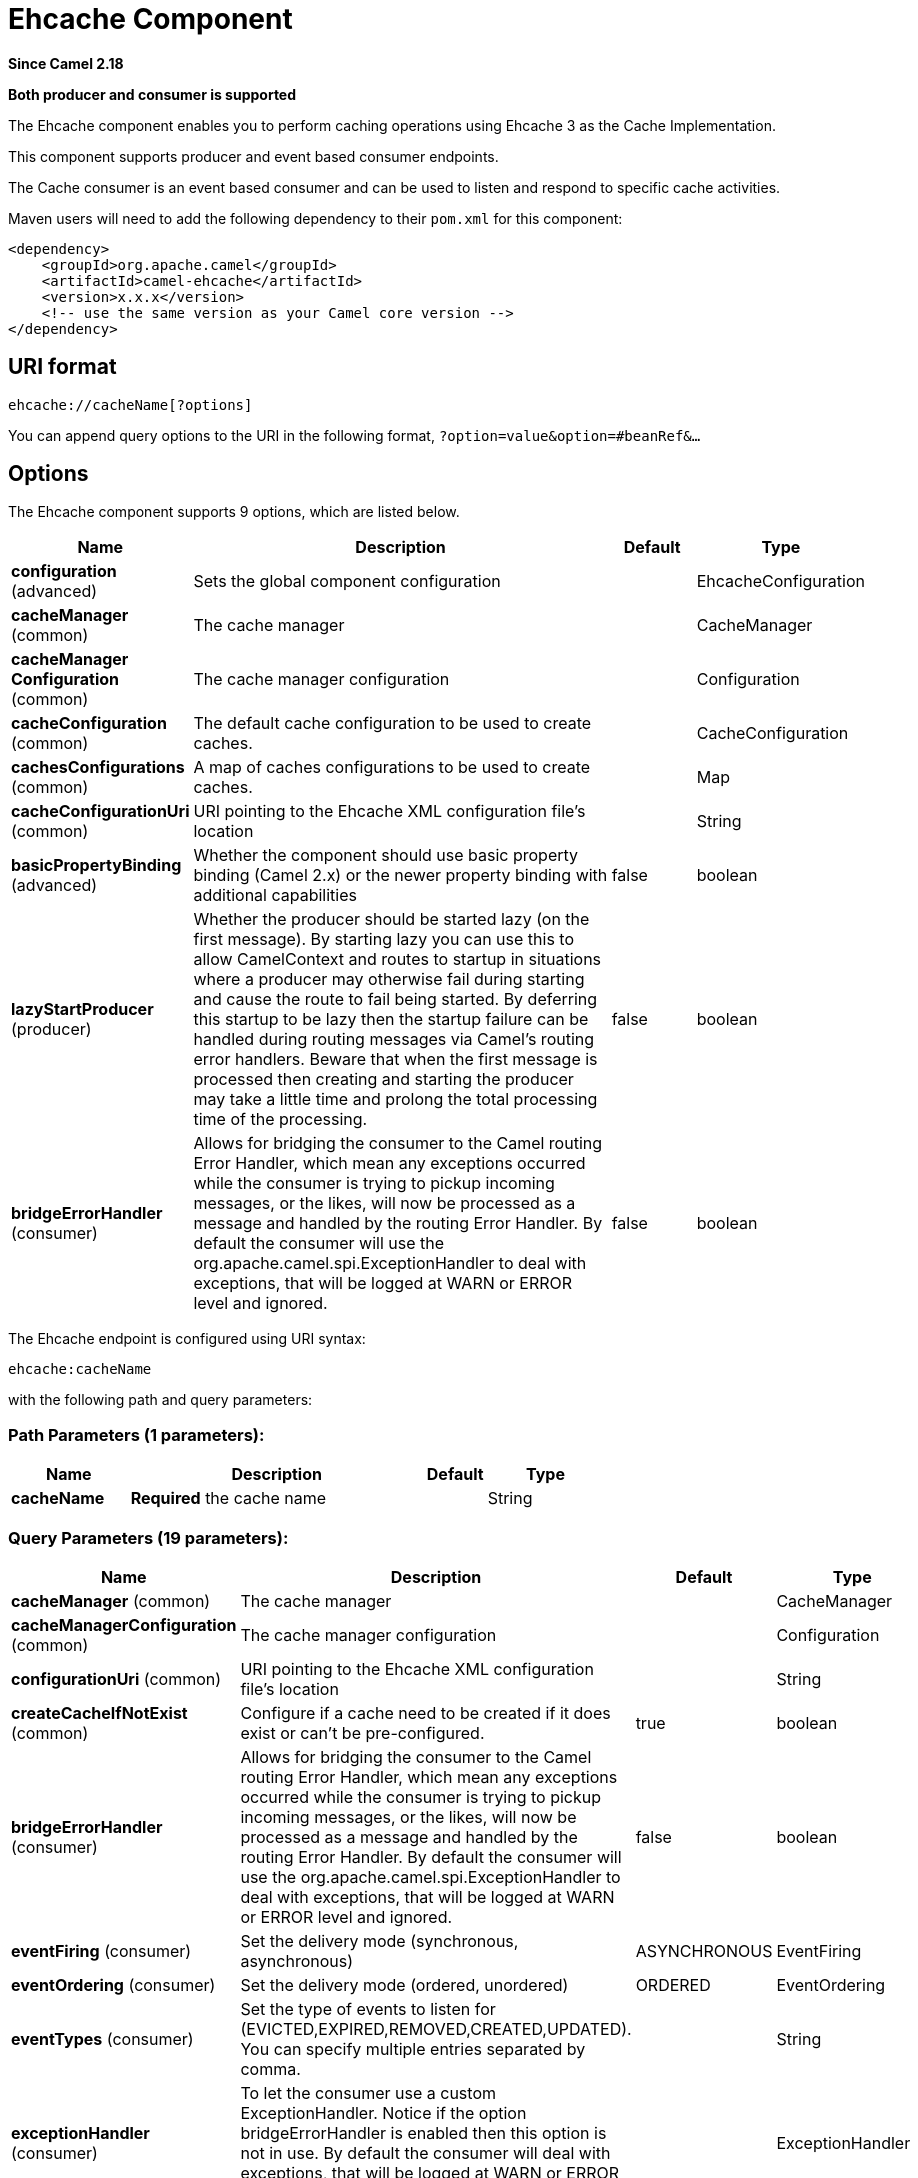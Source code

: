 [[ehcache-component]]
= Ehcache Component

*Since Camel 2.18*

// HEADER START
*Both producer and consumer is supported*
// HEADER END

The Ehcache component enables you to perform caching operations using
Ehcache 3 as the Cache Implementation.

This component supports producer and event based consumer endpoints.

The Cache consumer is an event based consumer and can be used to listen
and respond to specific cache activities. 

Maven users will need to add the following dependency to
their `pom.xml` for this component:

[source,xml]
------------------------------------------------------------
<dependency>
    <groupId>org.apache.camel</groupId>
    <artifactId>camel-ehcache</artifactId>
    <version>x.x.x</version>
    <!-- use the same version as your Camel core version -->
</dependency>
------------------------------------------------------------

== URI format

[source,java]
-----------------------------
ehcache://cacheName[?options]
-----------------------------

You can append query options to the URI in the following
format, `?option=value&option=#beanRef&...`

== Options


// component options: START
The Ehcache component supports 9 options, which are listed below.



[width="100%",cols="2,5,^1,2",options="header"]
|===
| Name | Description | Default | Type
| *configuration* (advanced) | Sets the global component configuration |  | EhcacheConfiguration
| *cacheManager* (common) | The cache manager |  | CacheManager
| *cacheManager Configuration* (common) | The cache manager configuration |  | Configuration
| *cacheConfiguration* (common) | The default cache configuration to be used to create caches. |  | CacheConfiguration
| *cachesConfigurations* (common) | A map of caches configurations to be used to create caches. |  | Map
| *cacheConfigurationUri* (common) | URI pointing to the Ehcache XML configuration file's location |  | String
| *basicPropertyBinding* (advanced) | Whether the component should use basic property binding (Camel 2.x) or the newer property binding with additional capabilities | false | boolean
| *lazyStartProducer* (producer) | Whether the producer should be started lazy (on the first message). By starting lazy you can use this to allow CamelContext and routes to startup in situations where a producer may otherwise fail during starting and cause the route to fail being started. By deferring this startup to be lazy then the startup failure can be handled during routing messages via Camel's routing error handlers. Beware that when the first message is processed then creating and starting the producer may take a little time and prolong the total processing time of the processing. | false | boolean
| *bridgeErrorHandler* (consumer) | Allows for bridging the consumer to the Camel routing Error Handler, which mean any exceptions occurred while the consumer is trying to pickup incoming messages, or the likes, will now be processed as a message and handled by the routing Error Handler. By default the consumer will use the org.apache.camel.spi.ExceptionHandler to deal with exceptions, that will be logged at WARN or ERROR level and ignored. | false | boolean
|===
// component options: END



// endpoint options: START
The Ehcache endpoint is configured using URI syntax:

----
ehcache:cacheName
----

with the following path and query parameters:

=== Path Parameters (1 parameters):


[width="100%",cols="2,5,^1,2",options="header"]
|===
| Name | Description | Default | Type
| *cacheName* | *Required* the cache name |  | String
|===


=== Query Parameters (19 parameters):


[width="100%",cols="2,5,^1,2",options="header"]
|===
| Name | Description | Default | Type
| *cacheManager* (common) | The cache manager |  | CacheManager
| *cacheManagerConfiguration* (common) | The cache manager configuration |  | Configuration
| *configurationUri* (common) | URI pointing to the Ehcache XML configuration file's location |  | String
| *createCacheIfNotExist* (common) | Configure if a cache need to be created if it does exist or can't be pre-configured. | true | boolean
| *bridgeErrorHandler* (consumer) | Allows for bridging the consumer to the Camel routing Error Handler, which mean any exceptions occurred while the consumer is trying to pickup incoming messages, or the likes, will now be processed as a message and handled by the routing Error Handler. By default the consumer will use the org.apache.camel.spi.ExceptionHandler to deal with exceptions, that will be logged at WARN or ERROR level and ignored. | false | boolean
| *eventFiring* (consumer) | Set the delivery mode (synchronous, asynchronous) | ASYNCHRONOUS | EventFiring
| *eventOrdering* (consumer) | Set the delivery mode (ordered, unordered) | ORDERED | EventOrdering
| *eventTypes* (consumer) | Set the type of events to listen for (EVICTED,EXPIRED,REMOVED,CREATED,UPDATED). You can specify multiple entries separated by comma. |  | String
| *exceptionHandler* (consumer) | To let the consumer use a custom ExceptionHandler. Notice if the option bridgeErrorHandler is enabled then this option is not in use. By default the consumer will deal with exceptions, that will be logged at WARN or ERROR level and ignored. |  | ExceptionHandler
| *exchangePattern* (consumer) | Sets the exchange pattern when the consumer creates an exchange. |  | ExchangePattern
| *action* (producer) | To configure the default cache action. If an action is set in the message header, then the operation from the header takes precedence. |  | String
| *key* (producer) | To configure the default action key. If a key is set in the message header, then the key from the header takes precedence. |  | Object
| *lazyStartProducer* (producer) | Whether the producer should be started lazy (on the first message). By starting lazy you can use this to allow CamelContext and routes to startup in situations where a producer may otherwise fail during starting and cause the route to fail being started. By deferring this startup to be lazy then the startup failure can be handled during routing messages via Camel's routing error handlers. Beware that when the first message is processed then creating and starting the producer may take a little time and prolong the total processing time of the processing. | false | boolean
| *basicPropertyBinding* (advanced) | Whether the endpoint should use basic property binding (Camel 2.x) or the newer property binding with additional capabilities | false | boolean
| *configuration* (advanced) | The default cache configuration to be used to create caches. |  | CacheConfiguration
| *configurations* (advanced) | A map of cache configuration to be used to create caches. |  | Map
| *keyType* (advanced) | The cache key type, default java.lang.Object |  | String
| *synchronous* (advanced) | Sets whether synchronous processing should be strictly used, or Camel is allowed to use asynchronous processing (if supported). | false | boolean
| *valueType* (advanced) | The cache value type, default java.lang.Object |  | String
|===
// endpoint options: END
// spring-boot-auto-configure options: START
== Spring Boot Auto-Configuration

When using Spring Boot make sure to use the following Maven dependency to have support for auto configuration:

[source,xml]
----
<dependency>
  <groupId>org.apache.camel.springboot</groupId>
  <artifactId>camel-ehcache-starter</artifactId>
  <version>x.x.x</version>
  <!-- use the same version as your Camel core version -->
</dependency>
----


The component supports 27 options, which are listed below.



[width="100%",cols="2,5,^1,2",options="header"]
|===
| Name | Description | Default | Type
| *camel.component.ehcache.basic-property-binding* | Whether the component should use basic property binding (Camel 2.x) or the newer property binding with additional capabilities | false | Boolean
| *camel.component.ehcache.bridge-error-handler* | Allows for bridging the consumer to the Camel routing Error Handler, which mean any exceptions occurred while the consumer is trying to pickup incoming messages, or the likes, will now be processed as a message and handled by the routing Error Handler. By default the consumer will use the org.apache.camel.spi.ExceptionHandler to deal with exceptions, that will be logged at WARN or ERROR level and ignored. | false | Boolean
| *camel.component.ehcache.cache-configuration* | The default cache configuration to be used to create caches. The option is a org.ehcache.config.CacheConfiguration type. |  | String
| *camel.component.ehcache.cache-configuration-uri* | URI pointing to the Ehcache XML configuration file's location |  | String
| *camel.component.ehcache.cache-manager* | The cache manager. The option is a org.ehcache.CacheManager type. |  | String
| *camel.component.ehcache.cache-manager-configuration* | The cache manager configuration. The option is a org.ehcache.config.Configuration type. |  | String
| *camel.component.ehcache.caches-configurations* | A map of caches configurations to be used to create caches. |  | Map
| *camel.component.ehcache.configuration.action* | To configure the default cache action. If an action is set in the message header, then the operation from the header takes precedence. |  | String
| *camel.component.ehcache.configuration.cache-manager* | The cache manager |  | CacheManager
| *camel.component.ehcache.configuration.cache-manager-configuration* | The cache manager configuration |  | Configuration
| *camel.component.ehcache.configuration.configuration* | The default cache configuration to be used to create caches. |  | CacheConfiguration
| *camel.component.ehcache.configuration.configuration-uri* | URI pointing to the Ehcache XML configuration file's location |  | String
| *camel.component.ehcache.configuration.configurations* | A map of cache configuration to be used to create caches. |  | Map
| *camel.component.ehcache.configuration.create-cache-if-not-exist* | Configure if a cache need to be created if it does exist or can't be pre-configured. | true | Boolean
| *camel.component.ehcache.configuration.event-firing* | Set the delivery mode (synchronous, asynchronous) |  | EventFiring
| *camel.component.ehcache.configuration.event-ordering* | Set the delivery mode (ordered, unordered) |  | EventOrdering
| *camel.component.ehcache.configuration.event-types* | Set the type of events to listen for (EVICTED,EXPIRED,REMOVED,CREATED,UPDATED). You can specify multiple entries separated by comma. |  | String
| *camel.component.ehcache.configuration.key* | To configure the default action key. If a key is set in the message header, then the key from the header takes precedence. |  | Object
| *camel.component.ehcache.configuration.key-type* | The cache key type, default "java.lang.Object" |  | String
| *camel.component.ehcache.configuration.value-type* | The cache value type, default "java.lang.Object" |  | String
| *camel.component.ehcache.customizer.cache-configuration.enabled* | Enable or disable the cache-configuration customizer. | true | Boolean
| *camel.component.ehcache.customizer.cache-configuration.mode* | Configure if the cache configurations have be added or they have to replace those already configured on the component. |  | CacheConfigurationCustomizerConfiguration$Mode
| *camel.component.ehcache.customizer.cache-manager.enabled* | Enable or disable the cache-manager customizer. | true | Boolean
| *camel.component.ehcache.customizer.cache-manager.override* | Configure if the cache manager eventually set on the component should be overridden by the customizer. | false | Boolean
| *camel.component.ehcache.enabled* | Whether to enable auto configuration of the ehcache component. This is enabled by default. |  | Boolean
| *camel.component.ehcache.lazy-start-producer* | Whether the producer should be started lazy (on the first message). By starting lazy you can use this to allow CamelContext and routes to startup in situations where a producer may otherwise fail during starting and cause the route to fail being started. By deferring this startup to be lazy then the startup failure can be handled during routing messages via Camel's routing error handlers. Beware that when the first message is processed then creating and starting the producer may take a little time and prolong the total processing time of the processing. | false | Boolean
| *camel.component.ehcache.configuration.config-uri* | *Deprecated* URI pointing to the Ehcache XML configuration file's location |  | String
|===
// spring-boot-auto-configure options: END



=== Message Headers Camel 

 
[width="100%",cols="10%,10%,80%",options="header",]
|=======================================================================
|Header |Type |Description

|CamelEhcacheAction |`String` |The operation to be perfomed on the cache, valid options are:

* CLEAR
* PUT
* PUT_ALL
* PUT_IF_ABSENT
* GET
* GET_ALL
* REMOVE
* REMOVE_ALL
* REPLACE

|CamelEhcacheActionHasResult |Boolean |Set to true if the action has a result

|CamelEhcacheActionSucceeded |`Boolean` |Set to true if the actionsuccedded

|CamelEhcacheKey |Object |The cache key used for an action

|CamelEhcacheKeys |Set<Object> |A list of keys, used in

* PUT_ALL
* GET_ALL
* REMOVE_ALL

|CamelEhcacheValue |Object |The value to put in the cache or the result of an operation

|CamelEhcacheOldValue |Object |The old value associated to a key for actions like PUT_IF_ABSENT or the
Object used for comparison for actions like REPLACE

|CamelEhcacheEventType |EventType |The type of event received
|=======================================================================

== Ehcache based idempotent repository example:

[source,java]
------------------------------------------------------------------------------------------------
CacheManager manager = CacheManagerBuilder.newCacheManager(new XmlConfiguration("ehcache.xml"));
EhcacheIdempotentRepository repo = new EhcacheIdempotentRepository(manager, "idempotent-cache");
 
from("direct:in")
    .idempotentConsumer(header("messageId"), idempotentRepo)
    .to("mock:out");
------------------------------------------------------------------------------------------------

 

== Ehcache based aggregation repository example:

[source,java]
---------------------------------------------------------------------------------------------------------------------------------
public class EhcacheAggregationRepositoryRoutesTest extends CamelTestSupport {
    private static final String ENDPOINT_MOCK = "mock:result";
    private static final String ENDPOINT_DIRECT = "direct:one";
    private static final int[] VALUES = generateRandomArrayOfInt(10, 0, 30);
    private static final int SUM = IntStream.of(VALUES).reduce(0, (a, b) -> a + b);
    private static final String CORRELATOR = "CORRELATOR";

    @EndpointInject(ENDPOINT_MOCK)
    private MockEndpoint mock;

    @Produce(uri = ENDPOINT_DIRECT)
    private ProducerTemplate producer;

    @Test
    public void checkAggregationFromOneRoute() throws Exception {
        mock.expectedMessageCount(VALUES.length);
        mock.expectedBodiesReceived(SUM);

        IntStream.of(VALUES).forEach(
            i -> producer.sendBodyAndHeader(i, CORRELATOR, CORRELATOR)
        );

        mock.assertIsSatisfied();
    }

    private Exchange aggregate(Exchange oldExchange, Exchange newExchange) {
        if (oldExchange == null) {
            return newExchange;
        } else {
            Integer n = newExchange.getIn().getBody(Integer.class);
            Integer o = oldExchange.getIn().getBody(Integer.class);
            Integer v = (o == null ? 0 : o) + (n == null ? 0 : n);

            oldExchange.getIn().setBody(v, Integer.class);

            return oldExchange;
        }
    }

    @Override
    protected RoutesBuilder createRouteBuilder() throws Exception {
        return new RouteBuilder() {
            @Override
            public void configure() throws Exception {
                from(ENDPOINT_DIRECT)
                    .routeId("AggregatingRouteOne")
                    .aggregate(header(CORRELATOR))
                    .aggregationRepository(createAggregateRepository())
                    .aggregationStrategy(EhcacheAggregationRepositoryRoutesTest.this::aggregate)
                    .completionSize(VALUES.length)
                        .to("log:org.apache.camel.component.ehcache.processor.aggregate.level=INFO&showAll=true&mulltiline=true")
                        .to(ENDPOINT_MOCK);
            }
        };
    }

    protected EhcacheAggregationRepository createAggregateRepository() throws Exception {
        CacheManager cacheManager = CacheManagerBuilder.newCacheManager(new XmlConfiguration("ehcache.xml"));
        cacheManager.init();

        EhcacheAggregationRepository repository = new EhcacheAggregationRepository();
        repository.setCacheManager(cacheManager);
        repository.setCacheName("aggregate");

        return repository;
    }
}
---------------------------------------------------------------------------------------------------------------------------------
